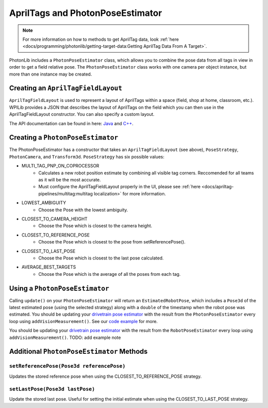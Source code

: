 AprilTags and PhotonPoseEstimator
=================================

.. note:: For more information on how to methods to get AprilTag data, look :ref:`here <docs/programming/photonlib/getting-target-data:Getting AprilTag Data From A Target>`.

PhotonLib includes a ``PhotonPoseEstimator`` class, which allows you to combine the pose data from all tags in view in order to get a field relative pose. The ``PhotonPoseEstimator`` class works with one camera per object instance, but more than one instance may be created.

Creating an ``AprilTagFieldLayout``
-----------------------------------
``AprilTagFieldLayout`` is used to represent a layout of AprilTags within a space (field, shop at home, classroom, etc.). WPILib provides a JSON that describes the layout of AprilTags on the field which you can then use in the AprilTagFieldLayout constructor. You can also specify a custom layout.

The API documentation can be found in here: `Java <https://github.wpilib.org/allwpilib/docs/beta/java/edu/wpi/first/apriltag/AprilTagFieldLayout.html>`_ and `C++ <https://github.wpilib.org/allwpilib/docs/beta/cpp/classfrc_1_1_april_tag_field_layout.html>`_.

.. tab-set-code::
   .. code-block:: java

      // The parameter for loadFromResource() will be different depending on the game.
      AprilTagFieldLayout aprilTagFieldLayout = AprilTagFieldLayout.loadFromResource(AprilTagFields.k2023ChargedUp.m_resourceFile);

   .. code-block:: c++

      // Two example tags in our layout -- ID 0 at (3, 3) and 0 rotation, and
      // id 1 and (5, 5) and 0 rotation.
      std::vector<frc::AprilTag> tags = {
          {0, frc::Pose3d(units::meter_t(3), units::meter_t(3), units::meter_t(3),
                          frc::Rotation3d())},
          {1, frc::Pose3d(units::meter_t(5), units::meter_t(5), units::meter_t(5),
                          frc::Rotation3d())}};
      std::shared_ptr<frc::AprilTagFieldLayout> aprilTags =
          std::make_shared<frc::AprilTagFieldLayout>(tags, 54_ft, 27_ft);

Creating a ``PhotonPoseEstimator``
----------------------------------
The PhotonPoseEstimator has a constructor that takes an ``AprilTagFieldLayout`` (see above), ``PoseStrategy``, ``PhotonCamera``, and ``Transform3d``. ``PoseStrategy`` has six possible values:

* MULTI_TAG_PNP_ON_COPROCESSOR
    *  Calculates a new robot position estimate by combining all visible tag corners. Reccomended for all teams as it will be the most accurate.
    *  Must configure the AprilTagFieldLayout properly in the UI, please see :ref:`here <docs/apriltag-pipelines/multitag:multitag localization>` for more information.
* LOWEST_AMBIGUITY
    * Choose the Pose with the lowest ambiguity.
* CLOSEST_TO_CAMERA_HEIGHT
    * Choose the Pose which is closest to the camera height.
* CLOSEST_TO_REFERENCE_POSE
    * Choose the Pose which is closest to the pose from setReferencePose().
* CLOSEST_TO_LAST_POSE
    * Choose the Pose which is closest to the last pose calculated.
* AVERAGE_BEST_TARGETS
    * Choose the Pose which is the average of all the poses from each tag.

.. tab-set-code::
   .. code-block:: java

      //Forward Camera
      cam = new PhotonCamera("testCamera");
      Transform3d robotToCam = new Transform3d(new Translation3d(0.5, 0.0, 0.5), new Rotation3d(0,0,0)); //Cam mounted facing forward, half a meter forward of center, half a meter up from center.

      // Construct PhotonPoseEstimator
      PhotonPoseEstimator photonPoseEstimator = new PhotonPoseEstimator(aprilTagFieldLayout, PoseStrategy.CLOSEST_TO_REFERENCE_POSE, cam, robotToCam);

   .. code-block:: c++

      // Forward Camera
      std::shared_ptr<photonlib::PhotonCamera> cameraOne =
          std::make_shared<photonlib::PhotonCamera>("testCamera");
      // Camera is mounted facing forward, half a meter forward of center, half a
      // meter up from center.
      frc::Transform3d robotToCam =
          frc::Transform3d(frc::Translation3d(0.5_m, 0_m, 0.5_m),
                          frc::Rotation3d(0_rad, 0_rad, 0_rad));

      // ... Add other cameras here

      // Assemble the list of cameras & mount locations
      std::vector<
          std::pair<std::shared_ptr<photonlib::PhotonCamera>, frc::Transform3d>>
          cameras;
      cameras.push_back(std::make_pair(cameraOne, robotToCam));

      photonlib::RobotPoseEstimator estimator(
          aprilTags, photonlib::CLOSEST_TO_REFERENCE_POSE, cameras);

Using a ``PhotonPoseEstimator``
-------------------------------
Calling ``update()`` on your ``PhotonPoseEstimator`` will return an ``EstimatedRobotPose``, which includes a ``Pose3d`` of the latest estimated pose (using the selected strategy) along with a ``double`` of the timestamp when the robot pose was estimated. You should be updating your `drivetrain pose estimator <https://docs.wpilib.org/en/latest/docs/software/advanced-controls/state-space/state-space-pose-estimators.html>`_ with the result from the ``PhotonPoseEstimator`` every loop using ``addVisionMeasurement()``. See our `code example <https://github.com/PhotonVision/photonvision/tree/master/photonlib-java-examples/apriltagExample>`_ for more.

.. tab-set-code::
   .. rli:: https://raw.githubusercontent.com/PhotonVision/photonvision/357d8a518a93f7a1f8084a79449249e613b605a7/photonlib-java-examples/apriltagExample/src/main/java/frc/robot/PhotonCameraWrapper.java
      :language: java
      :lines: 85-88

   .. code-block:: c++

      std::pair<frc::Pose2d, units::millisecond_t> getEstimatedGlobalPose(
          frc::Pose3d prevEstimatedRobotPose) {
        robotPoseEstimator.SetReferencePose(prevEstimatedRobotPose);
        units::millisecond_t currentTime = frc::Timer::GetFPGATimestamp();
        auto result = robotPoseEstimator.Update();
        if (result.second) {
          return std::make_pair<>(result.first.ToPose2d(),
                                  currentTime - result.second);
        } else {
          return std::make_pair(frc::Pose2d(), 0_ms);
        }
      }

You should be updating your `drivetrain pose estimator <https://docs.wpilib.org/en/latest/docs/software/advanced-controls/state-space/state-space-pose-estimators.html>`_ with the result from the ``RobotPoseEstimator`` every loop using ``addVisionMeasurement()``. TODO: add example note

Additional ``PhotonPoseEstimator`` Methods
------------------------------------------

``setReferencePose(Pose3d referencePose)``
^^^^^^^^^^^^^^^^^^^^^^^^^^^^^^^^^^^^^^^^^^

Updates the stored reference pose when using the CLOSEST_TO_REFERENCE_POSE strategy.

``setLastPose(Pose3d lastPose)``
^^^^^^^^^^^^^^^^^^^^^^^^^^^^^^^^

Update the stored last pose. Useful for setting the initial estimate when using the CLOSEST_TO_LAST_POSE strategy.

